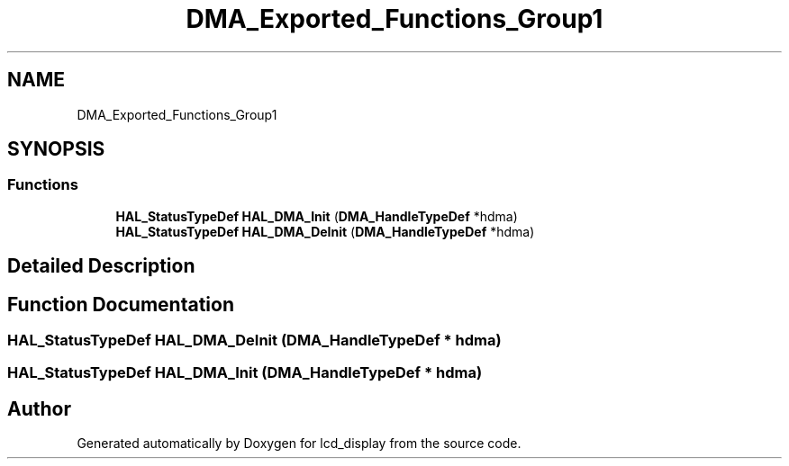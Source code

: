 .TH "DMA_Exported_Functions_Group1" 3 "Thu Oct 29 2020" "lcd_display" \" -*- nroff -*-
.ad l
.nh
.SH NAME
DMA_Exported_Functions_Group1
.SH SYNOPSIS
.br
.PP
.SS "Functions"

.in +1c
.ti -1c
.RI "\fBHAL_StatusTypeDef\fP \fBHAL_DMA_Init\fP (\fBDMA_HandleTypeDef\fP *hdma)"
.br
.ti -1c
.RI "\fBHAL_StatusTypeDef\fP \fBHAL_DMA_DeInit\fP (\fBDMA_HandleTypeDef\fP *hdma)"
.br
.in -1c
.SH "Detailed Description"
.PP 

.SH "Function Documentation"
.PP 
.SS "\fBHAL_StatusTypeDef\fP HAL_DMA_DeInit (\fBDMA_HandleTypeDef\fP * hdma)"

.SS "\fBHAL_StatusTypeDef\fP HAL_DMA_Init (\fBDMA_HandleTypeDef\fP * hdma)"

.SH "Author"
.PP 
Generated automatically by Doxygen for lcd_display from the source code\&.
